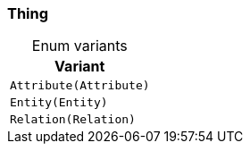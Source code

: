[#_enum_Thing]
=== Thing

[caption=""]
.Enum variants
// tag::enum_constants[]
[cols=""]
[options="header"]
|===
|Variant
a| `Attribute(Attribute)`
a| `Entity(Entity)`
a| `Relation(Relation)`
|===
// end::enum_constants[]

